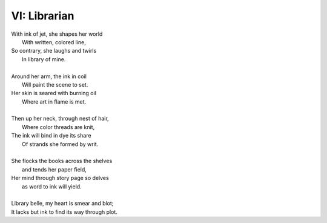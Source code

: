 VI: Librarian
-------------

| With ink of jet, she shapes her world
|    With written, colored line,
| So contrary, she laughs and twirls
|     In library of mine.
| 
| Around her arm, the ink in coil
|    Will paint the scene to set.
| Her skin is seared with burning oil
|    Where art in flame is met. 
|
| Then up her neck, through nest of hair,
|    Where color threads are knit,
| The ink will bind in dye its share
|    Of strands she formed by writ.
|
| She flocks the books across the shelves
|    and tends her paper field,
| Her mind through story page so delves  
|    as word to ink will yield.
|
| Library belle, my heart is smear and blot;
| It lacks but ink to find its way through plot.  